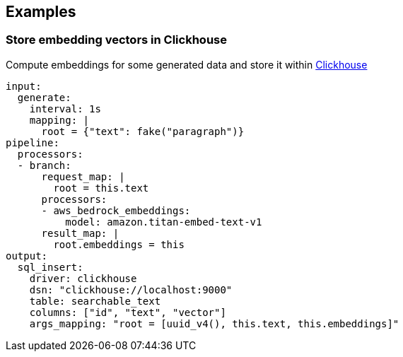 // This content is autogenerated. Do not edit manually.

== Examples

=== Store embedding vectors in Clickhouse

Compute embeddings for some generated data and store it within https://clickhouse.com/[Clickhouse^]

[source,yaml]
----
input:
  generate:
    interval: 1s
    mapping: |
      root = {"text": fake("paragraph")}
pipeline:
  processors:
  - branch:
      request_map: |
        root = this.text
      processors:
      - aws_bedrock_embeddings:
          model: amazon.titan-embed-text-v1
      result_map: |
        root.embeddings = this
output:
  sql_insert:
    driver: clickhouse
    dsn: "clickhouse://localhost:9000"
    table: searchable_text
    columns: ["id", "text", "vector"]
    args_mapping: "root = [uuid_v4(), this.text, this.embeddings]"
----


